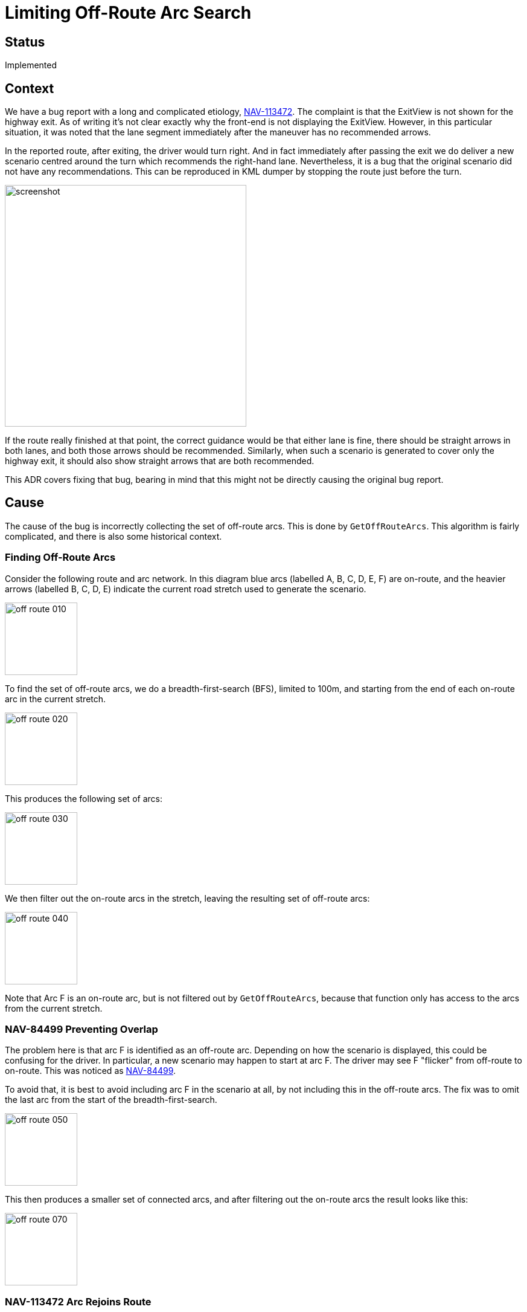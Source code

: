 // Copyright (C) 2021 TomTom NV. All rights reserved.

= Limiting Off-Route Arc Search

== Status

Implemented

== Context

We have a bug report with a long and complicated etiology,
https://jira.tomtomgroup.com/browse/NAV-113472[NAV-113472].  The
complaint is that the ExitView is not shown for the highway exit.  As
of writing it's not clear exactly why the front-end is not displaying
the ExitView.  However, in this particular situation, it was noted
that the lane segment immediately after the maneuver has no
recommended arrows.

In the reported route, after exiting, the driver would turn right.
And in fact immediately after passing the exit we do deliver a new
scenario centred around the turn which recommends the right-hand lane.
Nevertheless, it is a bug that the original scenario did not have any
recommendations.  This can be reproduced in KML dumper by stopping the
route just before the turn.

image::2024-01-30T15:18:28+0100-limit-off-route-search/screenshot.png[width=400]

If the route really finished at that point, the correct guidance would
be that either lane is fine, there should be straight arrows in both
lanes, and both those arrows should be recommended.  Similarly, when
such a scenario is generated to cover only the highway exit, it should
also show straight arrows that are both recommended.

This ADR covers fixing that bug, bearing in mind that this might not
be directly causing the original bug report.

== Cause

The cause of the bug is incorrectly collecting the set of off-route
arcs.  This is done by `GetOffRouteArcs`.  This algorithm is fairly
complicated, and there is also some historical context.

=== Finding Off-Route Arcs

Consider the following route and arc network.  In this diagram blue
arcs (labelled A, B, C, D, E, F) are on-route, and the heavier arrows
(labelled B, C, D, E) indicate the current road stretch used to
generate the scenario.

image::2024-01-30T15:18:28+0100-limit-off-route-search/off-route-010.jpg[width=120]

To find the set of off-route arcs, we do a breadth-first-search (BFS),
limited to 100m, and starting from the end of each on-route arc in the
current stretch.

image::2024-01-30T15:18:28+0100-limit-off-route-search/off-route-020.jpg[width=120]

This produces the following set of arcs:

image::2024-01-30T15:18:28+0100-limit-off-route-search/off-route-030.jpg[width=120]

We then filter out the on-route arcs in the stretch, leaving the
resulting set of off-route arcs:

image::2024-01-30T15:18:28+0100-limit-off-route-search/off-route-040.jpg[width=120]

Note that Arc F is an on-route arc, but is not filtered out by
`GetOffRouteArcs`, because that function only has access to the arcs
from the current stretch.

=== NAV-84499 Preventing Overlap

The problem here is that arc F is identified as an off-route arc.
Depending on how the scenario is displayed, this could be confusing
for the driver.  In particular, a new scenario may happen to start at
arc F.  The driver may see F "flicker" from off-route to on-route.
This was noticed as
https://jira.tomtomgroup.com/browse/NAV-84499[NAV-84499].

To avoid that, it is best to avoid including arc F in the scenario at
all, by not including this in the off-route arcs.  The fix was to omit
the last arc from the start of the breadth-first-search.

image::2024-01-30T15:18:28+0100-limit-off-route-search/off-route-050.jpg[width=120]

This then produces a smaller set of connected arcs, and after
filtering out the on-route arcs the result looks like this:

image::2024-01-30T15:18:28+0100-limit-off-route-search/off-route-070.jpg[width=120]

=== NAV-113472 Arc Rejoins Route

This approach typically worked fine.  However, it doesn't help in the
particular situation noticed in NAV-113472.  Here is the network
labelled with Link IDs:

image::2024-01-30T15:18:28+0100-limit-off-route-search/off-route-120.jpg[width=400]

The problem is when a scenario ends on arc 66.  If the following arcs
89 and 101 are included as off-route arcs, the `LaneGuidanceBuilder`
will detect diverging lane groups and synthesise left and right
arrows.  But since both of those diverging lane groups are attached to
off-route arcs, both arrows are marked as not recommended.

In this case the problem is that there is an off-route sequence of
arcs through 104 and 103 that allows arcs 89 and 101 to be discovered,
even though the search doesn't begin from arc 66.

To generalise this to the abstract example, suppose the road network
looks like this:

image::2024-01-30T15:18:28+0100-limit-off-route-search/off-route-090.jpg[width=120]

Thus the search discovers F by going via G and H.

image::2024-01-30T15:18:28+0100-limit-off-route-search/off-route-100.jpg[width=120]

== Proposal

We will note the end node of the route stretch and not pursue the BFS
beyond that point.

image::2024-01-30T15:18:28+0100-limit-off-route-search/off-route-110.jpg[width=120]

=== Exception - Loops

In some lane guidance scenarios there is a loop in the arc network.
For example, below the road stretch is B C D E, but E also connects to
B, which is bi-directional.  The route may end here, or it may
continue further along arc F or back along arc A.

image::2024-01-30T15:18:28+0100-limit-off-route-search/off-route-130.jpg[width=200]

If we stop the BFS at the end point, then off-route arcs outgoing from
arc B, such as arc G, will not be discovered.

image::2024-01-30T15:18:28+0100-limit-off-route-search/off-route-140.jpg[width=200]

Therefore we need to detect if the end node is the tail node of any
on-route arc.  If so, we should not limit the search.

image::2024-01-30T15:18:28+0100-limit-off-route-search/off-route-150.jpg[width=200]

However, note that this risks now re-introducing the original problem:
we may discover arcs A and F as off-route.  But in fact the route may
proceed further along one of those arcs.

Given the difficult semantics of lane guidance scenarios with loops
anyway, we believe this is an acceptable risk.

=== Exception to the Exception

The situation is slightly different when the loop circles around to
the very start of the scenario.

image::2024-01-30T15:18:28+0100-limit-off-route-search/off-route-160.jpg[width=200]

In this case, without limiting the search, we will find all the
outgoing arcs from the end of the scenario.

image::2024-01-30T15:18:28+0100-limit-off-route-search/off-route-170.jpg[width=200]

But in this case there is no problem stopping the search at the end of
the route after all.  So this forms an exception to the exception.  In
practice, when searching for on-route arcs whose tail node is the same
as the end node, we should not consider the first arc.  This again
produces a good set of arcs.

image::2024-01-30T15:18:28+0100-limit-off-route-search/off-route-180.jpg[width=200]

== Regressions

While testing, two types of regressions were discovered.  These are
both cases of triggering existing bugs that are present elsewhere.
They both cause arrow synthesis that wasn't working anyway to work
less well.  Separate bugs have been filed and triaged to track these.

=== Route ends in plural junction

This is tracked as
https://jira.tomtomgroup.com/browse/NAV-135344[NAV-135344].

When synthesising arrows, we search forwards from a diverging lane
segment until we find an arc that is not in a plural junction.  This
is in order to find the "true" direction the lane leads towards.

Consider this situation, where we want to synthesise arrows at the end
of Arc A.  Suppose that D and B are both plural junctions.  Typically
we would search forward and find C and E.  Therefore we would
synthesise right and left arrows respectively, instead of slight right
and straight.

image::2024-01-30T15:18:28+0100-limit-off-route-search/off-route-190.jpg[width=200]

However, if the route ends on Arc B, then Arc C is not part of the
scenario.  Before this change, it would be added as an off-route arc.
This means that the eventual arrows synthesised, right and left, would
both not be recommended.  After this change, Arc C is no longer
included as an off-route arc.  So only the left arrow is synthesised,
still not recommended.  This is a regression.

Here is how that appears in the example from the bug, before and
after:

image:2024-01-30T15:18:28+0100-limit-off-route-search/nav-135344-before.png[width=200]
image:2024-01-30T15:18:28+0100-limit-off-route-search/nav-135344-after.png[width=200]

=== Off-route connection

This is tracked as
https://jira.tomtomgroup.com/browse/NAV-135342[NAV-135342].

The last lane segment on the route is supposed to have straight arrows
in all lanes, all recommended.  However, stray connections from
off-route arcs can still exist.  This can cause the last lane segment
on the route to be interpreted as a diverging segment.  Arrows will be
synthesised, but since they all lead to off-route arcs, none of those
arrows will be recommended.

Consider this situation.  The on-route arcs of the scenario are Arc A
and Arc B, and the off-route arc is Arc C.  Before this change, D and
E would also be discovered as off-route arcs.

image::2024-01-30T15:18:28+0100-limit-off-route-search/off-route-200.jpg[width=200]

Lane group LG3 will be discovered as an off-route lane segment, due to
being on Arc C.  But it has an incoming connection from lane group
LG2.  This actually represents driving along Arc E, which is not even
part of the scenario.

We will check Arc B to see if we should synthesise arrows.  If LG2 is
connected to multiple outgoing segments, it will be treated as a
diverging arc, and arrows will be synthesised.  Since this is the last
segment on the route, none of those arrows will be recommended.

Here is how that looks on the route `finland4`, before and after.  In
this case the left-turn arrow actually represents connectivity to
multiple different off-route arcs, which is why this segment is still
treated as a diverging segment, even after we remove the straight
connections.

image:2024-01-30T15:18:28+0100-limit-off-route-search/nav-135342-before.png[width=200]
image:2024-01-30T15:18:28+0100-limit-off-route-search/nav-135342-after.png[width=200]

The solution is to not create outgoing connectivity for the last
on-route lane segment.  But this is an unrelated change to the one
proposed here.

== Consequences

* Extra complexity in the `GetOffRouteArcs` functions
* We no longer need the logic that removes the last arc from the BFS
  input
* When scenarios loop back on themselves, in some cases we may still
  mark on-route arcs as off-route
* NAV-135342 "incorrect arrows in last on-route segment" will be
  exacerbated in some cases
* NAV-135344 "no recommended arrows when route ends in plural
  junction" will be exacerbated in some cases

== References

Images taken from https://miro.com/app/board/uXjVNziobvI=/[this Miro
board].
